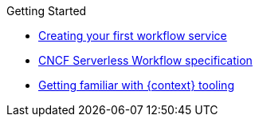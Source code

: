 .Getting Started
* xref:getting-started/modules/create-your-first-workflow-service.adoc[Creating your first workflow service]
* xref:getting-started/cncf-serverless-workflow-specification-support.adoc[CNCF Serverless Workflow specification]
* xref:getting-started/getting-familiar-with-our-tooling.adoc[Getting familiar with {context} tooling]